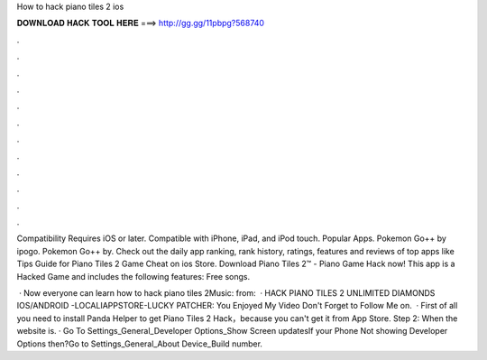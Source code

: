 How to hack piano tiles 2 ios



𝐃𝐎𝐖𝐍𝐋𝐎𝐀𝐃 𝐇𝐀𝐂𝐊 𝐓𝐎𝐎𝐋 𝐇𝐄𝐑𝐄 ===> http://gg.gg/11pbpg?568740



.



.



.



.



.



.



.



.



.



.



.



.

Compatibility Requires iOS or later. Compatible with iPhone, iPad, and iPod touch. Popular Apps. Pokemon Go++ by ipogo. Pokemon Go++ by. Check out the daily app ranking, rank history, ratings, features and reviews of top apps like Tips Guide for Piano Tiles 2 Game Cheat on ios Store. Download Piano Tiles 2™ - Piano Game Hack now! This app is a Hacked Game and includes the following features: Free songs.

 · Now everyone can learn how to hack piano tiles 2Music:  from:  · HACK PIANO TILES 2 UNLIMITED DIAMONDS IOS/ANDROID -LOCALIAPPSTORE-LUCKY PATCHER:  You Enjoyed My Video Don't Forget to Follow Me on.  · First of all you need to install Panda Helper to get Piano Tiles 2 Hack，because you can't get it from App Store. Step 2: When the website is. · Go To Settings_General_Developer Options_Show Screen updatesIf your Phone Not showing Developer Options then?Go to Settings_General_About Device_Build number.
